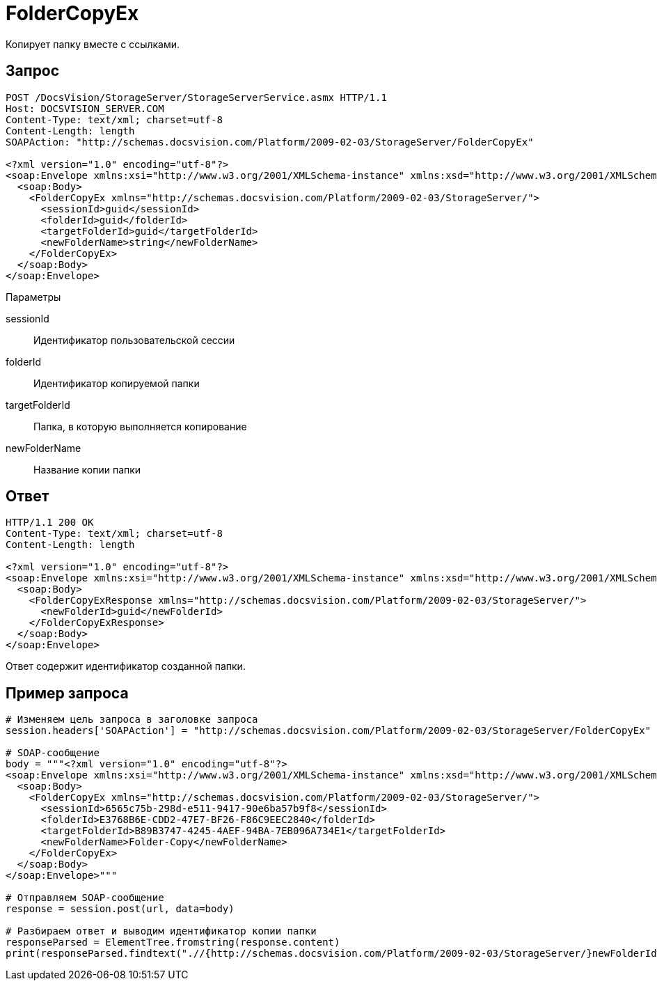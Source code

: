 = FolderCopyEx

Копирует папку вместе с ссылками.

== Запрос

[source,charp]
----
POST /DocsVision/StorageServer/StorageServerService.asmx HTTP/1.1
Host: DOCSVISION_SERVER.COM
Content-Type: text/xml; charset=utf-8
Content-Length: length
SOAPAction: "http://schemas.docsvision.com/Platform/2009-02-03/StorageServer/FolderCopyEx"

<?xml version="1.0" encoding="utf-8"?>
<soap:Envelope xmlns:xsi="http://www.w3.org/2001/XMLSchema-instance" xmlns:xsd="http://www.w3.org/2001/XMLSchema" xmlns:soap="http://schemas.xmlsoap.org/soap/envelope/">
  <soap:Body>
    <FolderCopyEx xmlns="http://schemas.docsvision.com/Platform/2009-02-03/StorageServer/">
      <sessionId>guid</sessionId>
      <folderId>guid</folderId>
      <targetFolderId>guid</targetFolderId>
      <newFolderName>string</newFolderName>
    </FolderCopyEx>
  </soap:Body>
</soap:Envelope>
----

Параметры

sessionId::
Идентификатор пользовательской сессии
folderId::
Идентификатор копируемой папки
targetFolderId::
Папка, в которую выполняется копирование
newFolderName::
Название копии папки

== Ответ

[source,charp]
----
HTTP/1.1 200 OK
Content-Type: text/xml; charset=utf-8
Content-Length: length

<?xml version="1.0" encoding="utf-8"?>
<soap:Envelope xmlns:xsi="http://www.w3.org/2001/XMLSchema-instance" xmlns:xsd="http://www.w3.org/2001/XMLSchema" xmlns:soap="http://schemas.xmlsoap.org/soap/envelope/">
  <soap:Body>
    <FolderCopyExResponse xmlns="http://schemas.docsvision.com/Platform/2009-02-03/StorageServer/">
      <newFolderId>guid</newFolderId>
    </FolderCopyExResponse>
  </soap:Body>
</soap:Envelope>
----

Ответ содержит идентификатор созданной папки.

== Пример запроса

[source,charp]
----
# Изменяем цель запроса в заголовке запроса
session.headers['SOAPAction'] = "http://schemas.docsvision.com/Platform/2009-02-03/StorageServer/FolderCopyEx"

# SOAP-сообщение
body = """<?xml version="1.0" encoding="utf-8"?>
<soap:Envelope xmlns:xsi="http://www.w3.org/2001/XMLSchema-instance" xmlns:xsd="http://www.w3.org/2001/XMLSchema" xmlns:soap="http://schemas.xmlsoap.org/soap/envelope/">
  <soap:Body>
    <FolderCopyEx xmlns="http://schemas.docsvision.com/Platform/2009-02-03/StorageServer/">
      <sessionId>6565c75b-298d-e511-9417-90e6ba57b9f8</sessionId>
      <folderId>E3768B6E-CDD2-47E7-BF26-F86C9EEC2840</folderId>
      <targetFolderId>B89B3747-4245-4AEF-94BA-7EB096A734E1</targetFolderId>
      <newFolderName>Folder-Copy</newFolderName>
    </FolderCopyEx>
  </soap:Body>
</soap:Envelope>"""

# Отправляем SOAP-сообщение
response = session.post(url, data=body)

# Разбираем ответ и выводим идентификатор копии папки
responseParsed = ElementTree.fromstring(response.content)
print(responseParsed.findtext(".//{http://schemas.docsvision.com/Platform/2009-02-03/StorageServer/}newFolderId"))
----
